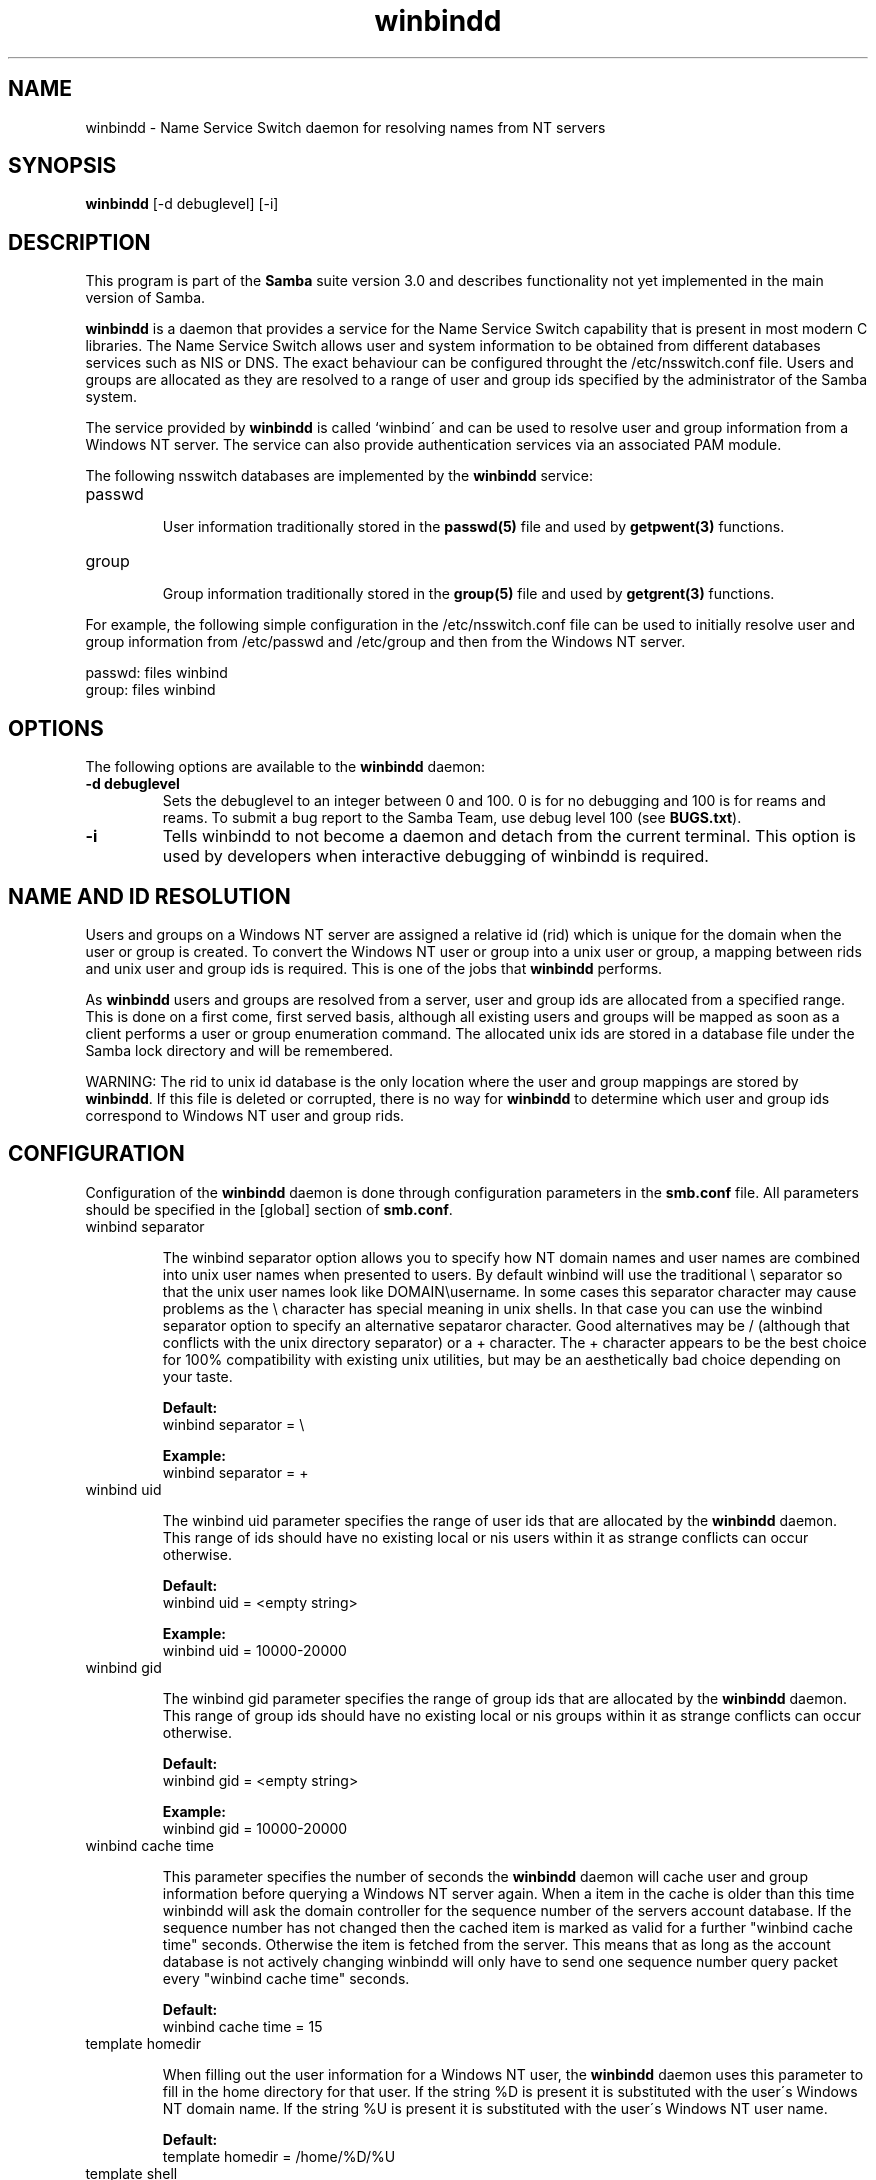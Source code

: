 .TH "winbindd " "8" "13 Jun 2000" "Samba" "SAMBA" 
.PP 
.SH "NAME" 
winbindd \- Name Service Switch daemon for resolving names from NT servers
.PP 
.SH "SYNOPSIS" 
.PP 
\fBwinbindd\fP [-d debuglevel] [-i]
.PP 
.SH "DESCRIPTION" 
.PP 
This program is part of the \fBSamba\fP suite version 3\&.0 and describes
functionality not yet implemented in the main version of Samba\&.
.PP 
\fBwinbindd\fP is a daemon that provides a service for the Name Service
Switch capability that is present in most modern C libraries\&.  The Name
Service Switch allows user and system information to be obtained from
different databases services such as NIS or DNS\&.  The exact behaviour can
be configured throught the \f(CW/etc/nsswitch\&.conf\fP file\&.  Users and groups
are allocated as they are resolved to a range of user and group ids
specified by the administrator of the Samba system\&.  
.PP 
The service provided by \fBwinbindd\fP is called `winbind\' and can be
used to resolve user and group information from a Windows NT server\&.
The service can also provide authentication services via an associated
PAM module\&.
.PP 
The following nsswitch databases are implemented by the \fBwinbindd\fP
service:
.PP 
.IP 
.IP "passwd" 
.IP 
User information traditionally stored in the \fBpasswd(5)\fP file and used by
\fBgetpwent(3)\fP functions\&.
.IP 
.IP "group" 
.IP 
Group information traditionally stored in the \fBgroup(5)\fP file and used by
\fBgetgrent(3)\fP functions\&.
.IP 
.PP 
For example, the following simple configuration in the
\f(CW/etc/nsswitch\&.conf\fP file can be used to initially resolve user and group
information from \f(CW/etc/passwd\fP and \f(CW/etc/group\fP and then from the
Windows NT server\&.
.PP 

.nf 
 

  passwd:         files winbind
  group:          files winbind

.fi 
 

.PP 
.SH "OPTIONS" 
.PP 
The following options are available to the \fBwinbindd\fP daemon:
.PP 
.IP 
.IP "\fB-d debuglevel\fP" 
Sets the debuglevel to an integer between 0 and 100\&. 0 is for no debugging
and 100 is for reams and reams\&. To submit a bug report to the Samba Team,
use debug level 100 (see \fBBUGS\&.txt\fP)\&.  
.IP 
.IP "\fB-i\fP" 
Tells winbindd to not become a daemon and detach from the current terminal\&.
This option is used by developers when interactive debugging of winbindd is
required\&.
.IP 
.PP 
.SH "NAME AND ID RESOLUTION" 
.PP 
Users and groups on a Windows NT server are assigned a relative id (rid)
which is unique for the domain when the user or group is created\&.  To
convert the Windows NT user or group into a unix user or group, a mapping
between rids and unix user and group ids is required\&.  This is one of the
jobs that \fBwinbindd\fP performs\&.
.PP 
As \fBwinbindd\fP users and groups are resolved from a server, user and group
ids are allocated from a specified range\&.  This is done on a first come,
first served basis, although all existing users and groups will be mapped
as soon as a client performs a user or group enumeration command\&.  The
allocated unix ids are stored in a database file under the Samba lock
directory and will be remembered\&.
.PP 
WARNING: The rid to unix id database is the only location where the user
and group mappings are stored by \fBwinbindd\fP\&.  If this file is deleted or
corrupted, there is no way for \fBwinbindd\fP to determine which user and
group ids correspond to Windows NT user and group rids\&.
.PP 
.SH "CONFIGURATION" 
.PP 
Configuration of the \fBwinbindd\fP daemon is done through configuration
parameters in the \fBsmb\&.conf\fP file\&.  All parameters
should be specified in the [global] section of
\fBsmb\&.conf\fP\&.
.PP 
.IP 
.IP "winbind separator" 
.IP 
The winbind separator option allows you to specify how NT domain names
and user names are combined into unix user names when presented to
users\&. By default winbind will use the traditional \e separator so
that the unix user names look like DOMAIN\eusername\&. In some cases
this separator character may cause problems as the \e character has
special meaning in unix shells\&. In that case you can use the winbind
separator option to specify an alternative sepataror character\&. Good
alternatives may be / (although that conflicts with the unix directory
separator) or a + character\&. The + character appears to be the best
choice for 100% compatibility with existing unix utilities, but may be
an aesthetically bad choice depending on your taste\&.
.IP 
\fBDefault:\fP
\f(CW     winbind separator = \e\fP
.IP 
\fBExample:\fP
\f(CW     winbind separator = +\fP
.IP 
.IP "winbind uid" 
.IP 
The winbind uid parameter specifies the range of user ids that are
allocated by the \fBwinbindd\fP daemon\&.  This range of
ids should have no existing local or nis users within it as strange
conflicts can occur otherwise\&.
.IP 
\fBDefault:\fP
\f(CW     winbind uid = <empty string>\fP
.IP 
\fBExample:\fP
\f(CW     winbind uid = 10000-20000\fP
.IP 
.IP "winbind gid" 
.IP 
The winbind gid parameter specifies the range of group ids that are
allocated by the \fBwinbindd\fP daemon\&.  This range of group ids should have
no existing local or nis groups within it as strange conflicts can occur
otherwise\&.
.IP 
\fBDefault:\fP
\f(CW     winbind gid = <empty string>\fP
.IP 
\fBExample:\fP
\f(CW     winbind gid = 10000-20000\fP
.IP 
.IP "winbind cache time" 
.IP 
This parameter specifies the number of seconds the \fBwinbindd\fP daemon will
cache user and group information before querying a Windows NT server
again\&. When a item in the cache is older than this time winbindd will ask
the domain controller for the sequence number of the servers account
database\&. If the sequence number has not changed then the cached item is
marked as valid for a further "winbind cache time" seconds\&.  Otherwise the
item is fetched from the server\&. This means that as long as the account
database is not actively changing winbindd will only have to send one
sequence number query packet every "winbind cache time" seconds\&.
.IP 
\fBDefault:\fP
\f(CW     winbind cache time = 15\fP
.IP 
.IP "template homedir" 
.IP 
When filling out the user information for a Windows NT user, the
\fBwinbindd\fP daemon uses this parameter to fill in the home directory for
that user\&.  If the string \f(CW%D\fP is present it is substituted with the
user\'s Windows NT domain name\&.  If the string \f(CW%U\fP is present it is
substituted with the user\'s Windows NT user name\&.
.IP 
\fBDefault:\fP
\f(CW     template homedir = /home/%D/%U\fP
.IP 
.IP "template shell" 
.IP 
When filling out the user information for a Windows NT user, the
\fBwinbindd\fP daemon uses this parameter to fill in the shell for that user\&.
.IP 
\fBDefault:\fP
\f(CW     template shell = /bin/false\fP
.IP 
.PP 
.SH "EXAMPLE SETUP" 
.PP 
To setup winbindd for user and group lookups plus authentication from
a domain controller use something like the following setup\&. This was
tested on a RedHat 6\&.2 Linux box\&.
.PP 
In \f(CW/etc/nsswitch\&.conf\fP put the following:

.nf 
 

   passwd:     files winbind
   group:      files winbind

.fi 
 

.PP 
In \f(CW/etc/pam\&.d/*\fP replace the \f(CWauth\fP lines with something like this:

.nf 
 

	auth       required	/lib/security/pam_securetty\&.so
	auth       required	/lib/security/pam_nologin\&.so
	auth       sufficient	/lib/security/pam_winbind\&.so
	auth       required     /lib/security/pam_pwdb\&.so use_first_pass shadow nullok

.fi 
 

.PP 
Note in particular the use of the \f(CWsufficient\fP keyword and the
\f(CWuse_first_pass\fP keyword\&.
.PP 
Now replace the account lines with this:

.nf 
 

	account    required	/lib/security/pam_winbind\&.so

.fi 
 

.PP 
The next step is to join the domain\&. To do that use the samedit
program like this:

.nf 
 

	samedit -S \'*\' -W DOMAIN -UAdministrator

.fi 
 

.PP 
Then within samedit run the command:

.nf 
 

	createuser MACHINE$ -j DOMAIN -L

.fi 
 

.PP 
This assumes your domain is called \f(CWDOMAIN\fP and your Samba workstation
is called \f(CWMACHINE\fP\&.
.PP 
Next copy \f(CWlibnss_winbind\&.so\&.2\fP to \f(CW/lib\fP and \f(CWpam_winbind\&.so\fP to
\f(CW/lib/security\fP\&.
.PP 
Finally, setup a smb\&.conf containing directives like the following:

.nf 
 

  [global]
        winbind separator = +
        winbind cache time = 10
        template shell = /bin/bash
        template homedir = /home/%D/%U
        winbind uid = 10000-20000
        winbind gid = 10000-20000
        workgroup = DOMAIN
        security = domain
        password server = *

.fi 
 

.PP 
Now start winbindd and you should find that your user and group
database is expanded to include your NT users and groups, and that you
can login to your unix box as a domain user, using the \f(CWDOMAIN+user\fP
syntax for the username\&. You may wish to use the commands "getent
passwd" and "getent group" to confirm the correct operation of
winbindd\&. 
.PP 
.SH "NOTES" 
.PP 
The following notes are useful when configuring and running \fBwinbindd\fP:
.PP 
.IP 
.IP "" 
\fBnmbd\fP must be running on the local machine for
\fBwinbindd\fP to work\&.
.IP 
.IP "" 
Client processes resolving names through the \fBwinbindd\fP nsswitch module
read an environment variable named \f(CWWINBINDD_DOMAIN\fP\&.  If this variable
contains a comma separated list of Windows NT domain names, then winbindd
will only resolve users and groups within those Windows NT domains\&.
.IP 
.IP "" 
PAM is really easy to misconfigure\&.  Make sure you know what you are doing
when modifying PAM configuration files\&.  It is possible to set up PAM
such that you can no longer log into your system\&.
.IP 
.IP "" 
If more than one UNIX machine is running \fBwinbindd\fP, then in general the
user and groups ids allocated by \fBwinbindd\fP will not be the same\&.  The
user and group ids will only be valid for the local machine\&.  
.IP 
.IP "" 
If the the Windows NT RID to UNIX user and group id mapping file
is damaged or destroyed then the mappings will be lost\&.
.IP 
.PP 
.SH "SIGNALS" 
.PP 
The following signals can be used to manipulate the \fBwinbindd\fP daemon\&.
.PP 
.IP 
.IP "\f(CWSIGHUP\fP" 
.IP 
Reload the \f(CWsmb\&.conf\fP file and apply any parameter changes to the running
version of \fBwinbindd\fP\&.  This signal also clears any cached user and group
information\&.
.IP 
.IP "\f(CWSIGUSR1\fP" 
.IP 
The \f(CWSIGUSR1\fP signal will cause \fBwinbindd\fP to write status information
to the winbind log file including information about the number of user and
group ids allocated by \fBwinbindd\fP\&.
.IP 
Log files are stored in the filename specified by the \fBlog file\fP parameter\&.
.IP 
.PP 
.SH "FILES" 
.PP 
The following files are relevant to the operation of the \fBwinbindd\fP
daemon\&.
.PP 
.IP 
.IP "/etc/nsswitch\&.conf(5)" 
.IP 
Name service switch configuration file\&.
.IP 
.IP "/tmp/\&.winbindd/pipe" 
.IP 
The UNIX pipe over which clients communicate with the \fBwinbindd\fP program\&.
For security reasons, the winbind client will only attempt to connect to the
\fBwinbindd\fP daemon if both the \f(CW/tmp/\&.winbindd\fP directory and
\f(CW/tmp/\&.winbindd/pipe\fP file are owned by root\&.
.IP 
.IP "/lib/libnss_winbind\&.so\&.X" 
.IP 
Implementation of name service switch library\&. 
.IP 
.IP "$LOCKDIR/winbindd_idmap\&.tdb" 
.IP 
Storage for the Windows NT rid to UNIX user/group id mapping\&.  The lock
directory is specified when Samba is initially compiled using the
\f(CW--with-lockdir\fP option\&.  This directory is by default
\f(CW/usr/local/samba/var/locks\fP\&.
.IP 
.IP "$LOCKDIR/winbindd_cache\&.tdb" 
.IP 
Storage for cached user and group information\&.
.IP 
.PP 
.SH "SEE ALSO" 
.PP 
\fBsamba(7)\fP, \fBsmb\&.conf(5)\fP, 
\fBnsswitch\&.conf(5)\fP
.PP 
.SH "AUTHOR" 
.PP 
The original Samba software and related utilities were created by
Andrew Tridgell\&. Samba is now developed by the Samba Team as an Open
Source project\&.
.PP 
\fBwinbindd\fP was written by Tim Potter\&.
